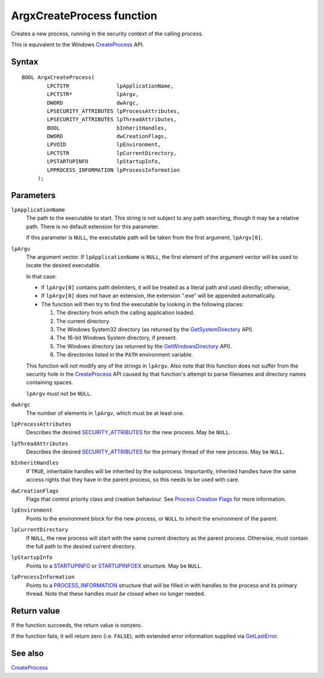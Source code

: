 ArgxCreateProcess function
==========================

Creates a new process, running in the security context of the calling
process.

This is equivalent to the Windows `CreateProcess`_ API.

Syntax
------

::

  BOOL ArgxCreateProcess(
	  LPCTSTR               lpApplicationName,
	  LPCTSTR*              lpArgv,
	  DWORD                 dwArgc,
	  LPSECURITY_ATTRIBUTES lpProcessAttributes,
	  LPSECURITY_ATTRIBUTES lpThreadAttributes,
	  BOOL                  bInheritHandles,
	  DWORD                 dwCreationFlags,
	  LPVOID                lpEnvironment,
	  LPCTSTR               lpCurrentDirectory,
	  LPSTARTUPINFO         lpStartupInfo,
	  LPPROCESS_INFORMATION lpProcessInformation
       );

Parameters
----------

``lpApplicationName``
  The path to the executable to start.  This string is not subject to
  any path searching, though it may be a relative path.  There is no
  default extension for this parameter.

  If this parameter is ``NULL``, the executable path will be taken
  from the first argument, ``lpArgv[0]``.

``lpArgv``
  The argument vector.  If ``lpApplicationName`` is ``NULL``, the
  first element of the argument vector will be used to locate the
  desired executable.

  In that case:

  - If ``lpArgv[0]`` contains path delimiters, it will be treated as a
    literal path and used directly; otherwise,
  - If ``lpArgv[0]`` does not have an extension, the extension “.exe”
    will be appended automatically.
  - The function will then try to find the executable by looking in
    the following places:

    1. The directory from which the calling application loaded.
    2. The current directory.
    3. The Windows System32 directory (as returned by
       the `GetSystemDirectory`_ API).
    4. The 16-bit Windows System directory, if present.
    5. The Windows directory (as returned by the
       `GetWindowsDirectory`_ API).
    6. The directories listed in the ``PATH`` environment variable.

  This function will *not* modify any of the strings in ``lpArgv``.
  Also note that this function does not suffer from the security hole
  in the `CreateProcess`_ API caused by that function's attempt to
  parse filenames and directory names containing spaces.

  ``lpArgv`` *must not* be ``NULL``.

``dwArgc``
  The number of elements in ``lpArgv``, which must be at least one.

``lpProcessAttributes``
  Describes the desired `SECURITY_ATTRIBUTES`_ for the new process.  May
  be ``NULL``.

``lpThreadAttributes``
  Describes the desired `SECURITY_ATTRIBUTES`_ for the primary thread of
  the new process.  May be ``NULL``.

``bInheritHandles``
  If ``TRUE``, inheritable handles will be inherited by the
  subprocess.  Importantly, inherited handles have the same access
  rights that they have in the parent process, so this needs to be
  used with care.

``dwCreationFlags``
  Flags that control priority class and creation behaviour.  See
  `Process Creation Flags`_ for more information.

``lpEnvironment``
  Points to the environment block for the new process, or ``NULL`` to
  inherit the environment of the parent.

``lpCurrentDirectory``
  If ``NULL``, the new process will start with the same current
  directory as the parent process.  Otherwise, must contain the full
  path to the desired current directory.

``lpStartupInfo``
  Points to a `STARTUPINFO`_ or `STARTUPINFOEX`_ structure.  May
  be ``NULL``.

``lpProcessInformation``
  Points to a `PROCESS_INFORMATION`_ structure that will be filled
  in with handles to the process and its primary thread.  Note that
  these handles *must be closed* when no longer needed.

Return value
------------

If the function succeeds, the return value is nonzero.

If the function fails, it will return zero (i.e. ``FALSE``), with
extended error information supplied via `GetLastError`_.

See also
--------

`CreateProcess`_

.. _`CreateProcess`: https://docs.microsoft.com/en-us/windows/win32/api/processthreadsapi/nf-processthreadsapi-createprocessw
.. _`GetSystemDirectory`: https://docs.microsoft.com/en-gb/windows/win32/api/sysinfoapi/nf-sysinfoapi-getsystemdirectoryw
.. _`GetWindowsDirectory`: https://docs.microsoft.com/en-gb/windows/win32/api/sysinfoapi/nf-sysinfoapi-getsystemdirectoryw
.. _`GetLastError`: https://docs.microsoft.com/en-us/windows/win32/api/errhandlingapi/nf-errhandlingapi-getlasterror
.. _`SECURITY_ATTRIBUTES`: https://docs.microsoft.com/previous-versions/windows/desktop/legacy/aa379560(v=vs.85)
.. _`STARTUPINFO`: https://docs.microsoft.com/windows/desktop/api/processthreadsapi/ns-processthreadsapi-startupinfow
.. _`STARTUPINFOEX`: https://docs.microsoft.com/windows/desktop/api/winbase/ns-winbase-startupinfoexw
.. _`PROCESS_INFORMATION`: https://docs.microsoft.com/en-us/windows/desktop/api/processthreadsapi/ns-processthreadsapi-process_information
.. _`Process Creation Flags`: https://docs.microsoft.com/windows/desktop/ProcThread/process-creation-flags
